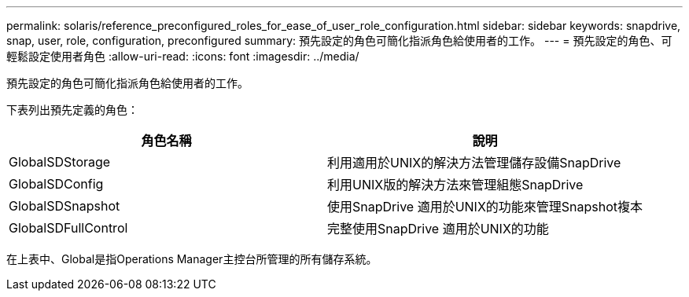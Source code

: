 ---
permalink: solaris/reference_preconfigured_roles_for_ease_of_user_role_configuration.html 
sidebar: sidebar 
keywords: snapdrive, snap, user, role, configuration, preconfigured 
summary: 預先設定的角色可簡化指派角色給使用者的工作。 
---
= 預先設定的角色、可輕鬆設定使用者角色
:allow-uri-read: 
:icons: font
:imagesdir: ../media/


[role="lead"]
預先設定的角色可簡化指派角色給使用者的工作。

下表列出預先定義的角色：

|===
| 角色名稱 | 說明 


 a| 
GlobalSDStorage
 a| 
利用適用於UNIX的解決方法管理儲存設備SnapDrive



 a| 
GlobalSDConfig
 a| 
利用UNIX版的解決方法來管理組態SnapDrive



 a| 
GlobalSDSnapshot
 a| 
使用SnapDrive 適用於UNIX的功能來管理Snapshot複本



 a| 
GlobalSDFullControl
 a| 
完整使用SnapDrive 適用於UNIX的功能

|===
在上表中、Global是指Operations Manager主控台所管理的所有儲存系統。
